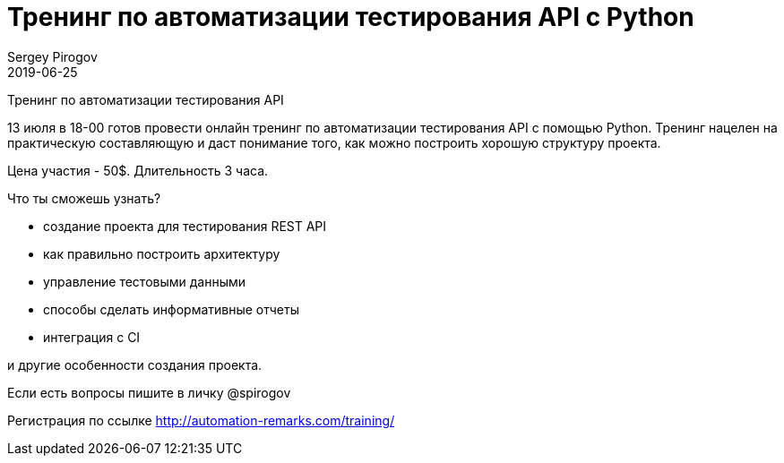 = Тренинг по автоматизации тестирования API с Python
Sergey Pirogov
2019-06-25
:jbake-type: post
:jbake-tags: Тренинг
:jbake-status: published
:jbake-summary: Тренинг по автоматизации тестирования API c Python

Тренинг по автоматизации тестирования API

13 июля в 18-00 готов провести онлайн тренинг по автоматизации тестирования API с помощью Python. Тренинг нацелен на практическую составляющую и даст понимание того, как можно построить хорошую структуру проекта.

Цена участия - 50$. Длительность 3 часа.

Что ты сможешь узнать?

- создание проекта для тестирования REST API
- как правильно построить архитектуру
- управление тестовыми данными
- способы сделать информативные отчеты
- интеграция с CI

и другие особенности создания проекта.

Если есть вопросы пишите в личку @spirogov

Регистрация по ссылке http://automation-remarks.com/training/﻿
